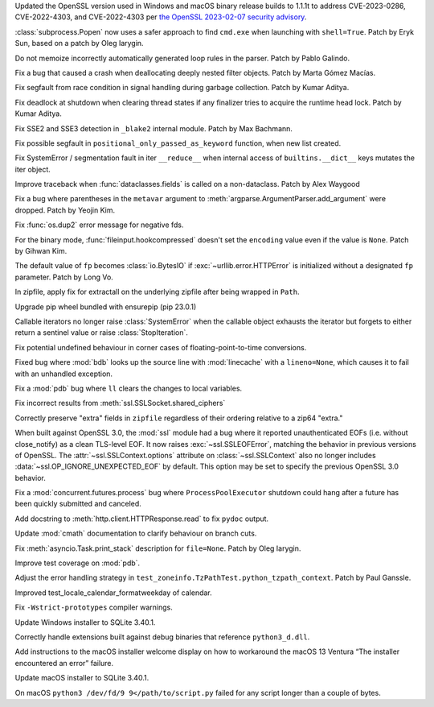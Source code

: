 .. date: 2023-02-08-22-03-04
.. gh-issue: 101727
.. nonce: 9P5eZz
.. release date: 2023-04-04
.. section: Security

Updated the OpenSSL version used in Windows and macOS binary release builds
to 1.1.1t to address CVE-2023-0286, CVE-2022-4303, and CVE-2022-4303 per
`the OpenSSL 2023-02-07 security advisory
<https://www.openssl.org/news/secadv/20230207.txt>`_.

..

.. date: 2023-01-24-16-12-00
.. gh-issue: 101283
.. nonce: 9tqu39
.. section: Security

:class:`subprocess.Popen` now uses a safer approach to find ``cmd.exe`` when
launching with ``shell=True``. Patch by Eryk Sun, based on a patch by Oleg
Iarygin.

..

.. date: 2023-03-06-13-05-33
.. gh-issue: 102416
.. nonce: dz6K5f
.. section: Core and Builtins

Do not memoize incorrectly automatically generated loop rules in the parser.
Patch by Pablo Galindo.

..

.. date: 2023-03-04-20-56-12
.. gh-issue: 102356
.. nonce: 07KvUd
.. section: Core and Builtins

Fix a bug that caused a crash when deallocating deeply nested filter
objects. Patch by Marta Gómez Macías.

..

.. date: 2023-03-04-06-48-34
.. gh-issue: 102397
.. nonce: ACJaOf
.. section: Core and Builtins

Fix segfault from race condition in signal handling during garbage
collection. Patch by Kumar Aditya.

..

.. date: 2023-02-24-17-59-39
.. gh-issue: 102126
.. nonce: HTT8Vc
.. section: Core and Builtins

Fix deadlock at shutdown when clearing thread states if any finalizer tries
to acquire the runtime head lock. Patch by Kumar Aditya.

..

.. date: 2023-02-21-23-42-39
.. gh-issue: 102027
.. nonce: fQARG0
.. section: Core and Builtins

Fix SSE2 and SSE3 detection in ``_blake2`` internal module. Patch by Max
Bachmann.

..

.. date: 2023-02-16-23-19-01
.. gh-issue: 101967
.. nonce: Kqr1dz
.. section: Core and Builtins

Fix possible segfault in ``positional_only_passed_as_keyword`` function,
when new list created.

..

.. date: 2023-02-10-07-21-47
.. gh-issue: 101765
.. nonce: MO5LlC
.. section: Core and Builtins

Fix SystemError / segmentation fault in iter ``__reduce__`` when internal
access of ``builtins.__dict__`` keys mutates the iter object.

..

.. date: 2023-03-23-13-34-33
.. gh-issue: 102947
.. nonce: cTwcpU
.. section: Library

Improve traceback when :func:`dataclasses.fields` is called on a
non-dataclass. Patch by Alex Waygood

..

.. date: 2023-02-28-09-52-25
.. gh-issue: 101979
.. nonce: or3hXV
.. section: Library

Fix a bug where parentheses in the ``metavar`` argument to
:meth:`argparse.ArgumentParser.add_argument` were dropped. Patch by Yeojin
Kim.

..

.. date: 2023-02-23-15-06-01
.. gh-issue: 102179
.. nonce: P6KQ4c
.. section: Library

Fix :func:`os.dup2` error message for negative fds.

..

.. date: 2023-02-21-10-05-33
.. gh-issue: 101961
.. nonce: 7e56jh
.. section: Library

For the binary mode, :func:`fileinput.hookcompressed` doesn't set the
``encoding`` value even if the value is ``None``. Patch by Gihwan Kim.

..

.. date: 2023-02-21-07-15-41
.. gh-issue: 101936
.. nonce: QVOxHH
.. section: Library

The default value of ``fp`` becomes :class:`io.BytesIO` if
:exc:`~urllib.error.HTTPError` is initialized without a designated ``fp``
parameter. Patch by Long Vo.

..

.. date: 2023-02-17-20-24-15
.. gh-issue: 101566
.. nonce: FjgWBt
.. section: Library

In zipfile, apply fix for extractall on the underlying zipfile after being
wrapped in ``Path``.

..

.. date: 2023-02-17-18-44-27
.. gh-issue: 101997
.. nonce: A6_blD
.. section: Library

Upgrade pip wheel bundled with ensurepip (pip 23.0.1)

..

.. date: 2023-02-14-09-08-48
.. gh-issue: 101892
.. nonce: FMos8l
.. section: Library

Callable iterators no longer raise :class:`SystemError` when the callable
object exhausts the iterator but forgets to either return a sentinel value
or raise :class:`StopIteration`.

..

.. date: 2023-02-11-13-23-29
.. gh-issue: 97786
.. nonce: QjvQ1B
.. section: Library

Fix potential undefined behaviour in corner cases of floating-point-to-time
conversions.

..

.. date: 2023-02-10-16-02-29
.. gh-issue: 101517
.. nonce: r7S2u8
.. section: Library

Fixed bug where :mod:`bdb` looks up the source line with :mod:`linecache`
with a ``lineno=None``, which causes it to fail with an unhandled exception.

..

.. date: 2023-02-09-19-40-41
.. gh-issue: 101673
.. nonce: mX-Ppq
.. section: Library

Fix a :mod:`pdb` bug where ``ll`` clears the changes to local variables.

..

.. date: 2022-09-19-08-12-58
.. gh-issue: 96931
.. nonce: x0WQhh
.. section: Library

Fix incorrect results from :meth:`ssl.SSLSocket.shared_ciphers`

..

.. date: 2022-09-05-12-17-34
.. gh-issue: 88233
.. nonce: gff9qJ
.. section: Library

Correctly preserve "extra" fields in ``zipfile`` regardless of their
ordering relative to a zip64 "extra."

..

.. date: 2022-07-30-23-01-43
.. gh-issue: 95495
.. nonce: RA-q1d
.. section: Library

When built against OpenSSL 3.0, the :mod:`ssl` module had a bug where it
reported unauthenticated EOFs (i.e. without close_notify) as a clean
TLS-level EOF. It now raises :exc:`~ssl.SSLEOFError`, matching the behavior
in previous versions of OpenSSL. The :attr:`~ssl.SSLContext.options`
attribute on :class:`~ssl.SSLContext` also no longer includes
:data:`~ssl.OP_IGNORE_UNEXPECTED_EOF` by default. This option may be set to
specify the previous OpenSSL 3.0 behavior.

..

.. date: 2022-06-30-21-28-41
.. gh-issue: 94440
.. nonce: LtgX0d
.. section: Library

Fix a :mod:`concurrent.futures.process` bug where ``ProcessPoolExecutor``
shutdown could hang after a future has been quickly submitted and canceled.

..

.. date: 2023-03-29-14-51-39
.. gh-issue: 103112
.. nonce: XgGSEO
.. section: Documentation

Add docstring to :meth:`http.client.HTTPResponse.read` to fix ``pydoc``
output.

..

.. date: 2023-02-19-10-33-01
.. gh-issue: 85417
.. nonce: kYO8u3
.. section: Documentation

Update :mod:`cmath` documentation to clarify behaviour on branch cuts.

..

.. date: 2023-02-07-21-43-24
.. gh-issue: 97725
.. nonce: cuY7Cd
.. section: Documentation

Fix :meth:`asyncio.Task.print_stack` description for ``file=None``. Patch by
Oleg Iarygin.

..

.. date: 2023-03-23-23-25-18
.. gh-issue: 102980
.. nonce: Zps4QF
.. section: Tests

Improve test coverage on :mod:`pdb`.

..

.. date: 2023-03-08-13-54-20
.. gh-issue: 102537
.. nonce: Vfplpb
.. section: Tests

Adjust the error handling strategy in
``test_zoneinfo.TzPathTest.python_tzpath_context``. Patch by Paul Ganssle.

..

.. date: 2023-01-27-18-10-40
.. gh-issue: 101377
.. nonce: IJGpqh
.. section: Tests

Improved test_locale_calendar_formatweekday of calendar.

..

.. date: 2023-03-15-02-03-39
.. gh-issue: 102711
.. nonce: zTkjts
.. section: Build

Fix ``-Wstrict-prototypes`` compiler warnings.

..

.. date: 2023-02-09-22-09-27
.. gh-issue: 101759
.. nonce: zFlqSH
.. section: Windows

Update Windows installer to SQLite 3.40.1.

..

.. date: 2023-02-07-18-22-54
.. gh-issue: 101614
.. nonce: NjVP0n
.. section: Windows

Correctly handle extensions built against debug binaries that reference
``python3_d.dll``.

..

.. date: 2023-04-04-13-37-28
.. gh-issue: 103207
.. nonce: x0vvQp
.. section: macOS

Add instructions to the macOS installer welcome display on how to workaround
the macOS 13 Ventura “The installer encountered an error” failure.

..

.. date: 2023-02-09-22-07-17
.. gh-issue: 101759
.. nonce: B0JP2H
.. section: macOS

Update macOS installer to SQLite 3.40.1.

..

.. date: 2022-11-25-09-23-20
.. gh-issue: 87235
.. nonce: SifjCD
.. section: macOS

On macOS ``python3 /dev/fd/9 9</path/to/script.py`` failed for any script
longer than a couple of bytes.
